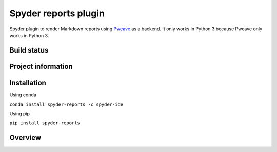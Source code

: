 Spyder reports plugin 
=====================

Spyder plugin to render Markdown reports using
`Pweave <https://github.com/mpastell/Pweave>`_ as a backend.
It only works in Python 3 because Pweave only works in Python 3.

Build status
------------
|circleci status| |coverage|

Project information
-------------------
|license| |pypi version| |gitter|

.. |circleci status| image:: https://img.shields.io/circleci/project/github/spyder-ide/spyder-reports/master.svg
  :target: https://circleci.com/gh/spyder-ide/spyder-reports/tree/master
  :alt: Circle-CI build status
.. |license| image:: https://img.shields.io/pypi/l/spyder-reports.svg
  :target: LICENSE.txt
  :alt: License
.. |pypi version| image:: https://img.shields.io/pypi/v/spyder-reports.svg
  :target: https://pypi.python.org/pypi/spyder-reports
  :alt: Latest PyPI version
.. |gitter| image:: https://badges.gitter.im/spyder-ide/spyder-reports.svg
  :target: https://gitter.im/spyder-ide/spyder-reports
  :alt: Join the chat at https://gitter.im/spyder-ide/spyder-reports
.. |coverage| image:: https://coveralls.io/repos/github/spyder-ide/spyder-reports/badge.svg
  :target: https://coveralls.io/github/spyder-ide/spyder-reports?branch=master
  :alt: Code Coverage


Installation
------------

Using conda

``conda install spyder-reports -c spyder-ide``

Using pip

``pip install spyder-reports``


Overview
--------


